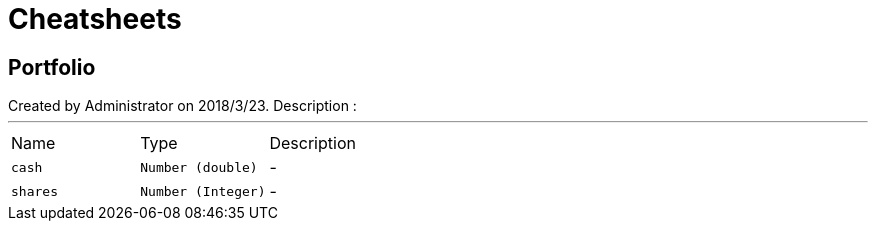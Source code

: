 = Cheatsheets

[[Portfolio]]
== Portfolio

++++
 Created by Administrator on 2018/3/23.
 Description :
++++
'''

[cols=">25%,^25%,50%"]
[frame="topbot"]
|===
^|Name | Type ^| Description
|[[cash]]`cash`|`Number (double)`|-
|[[shares]]`shares`|`Number (Integer)`|-
|===

